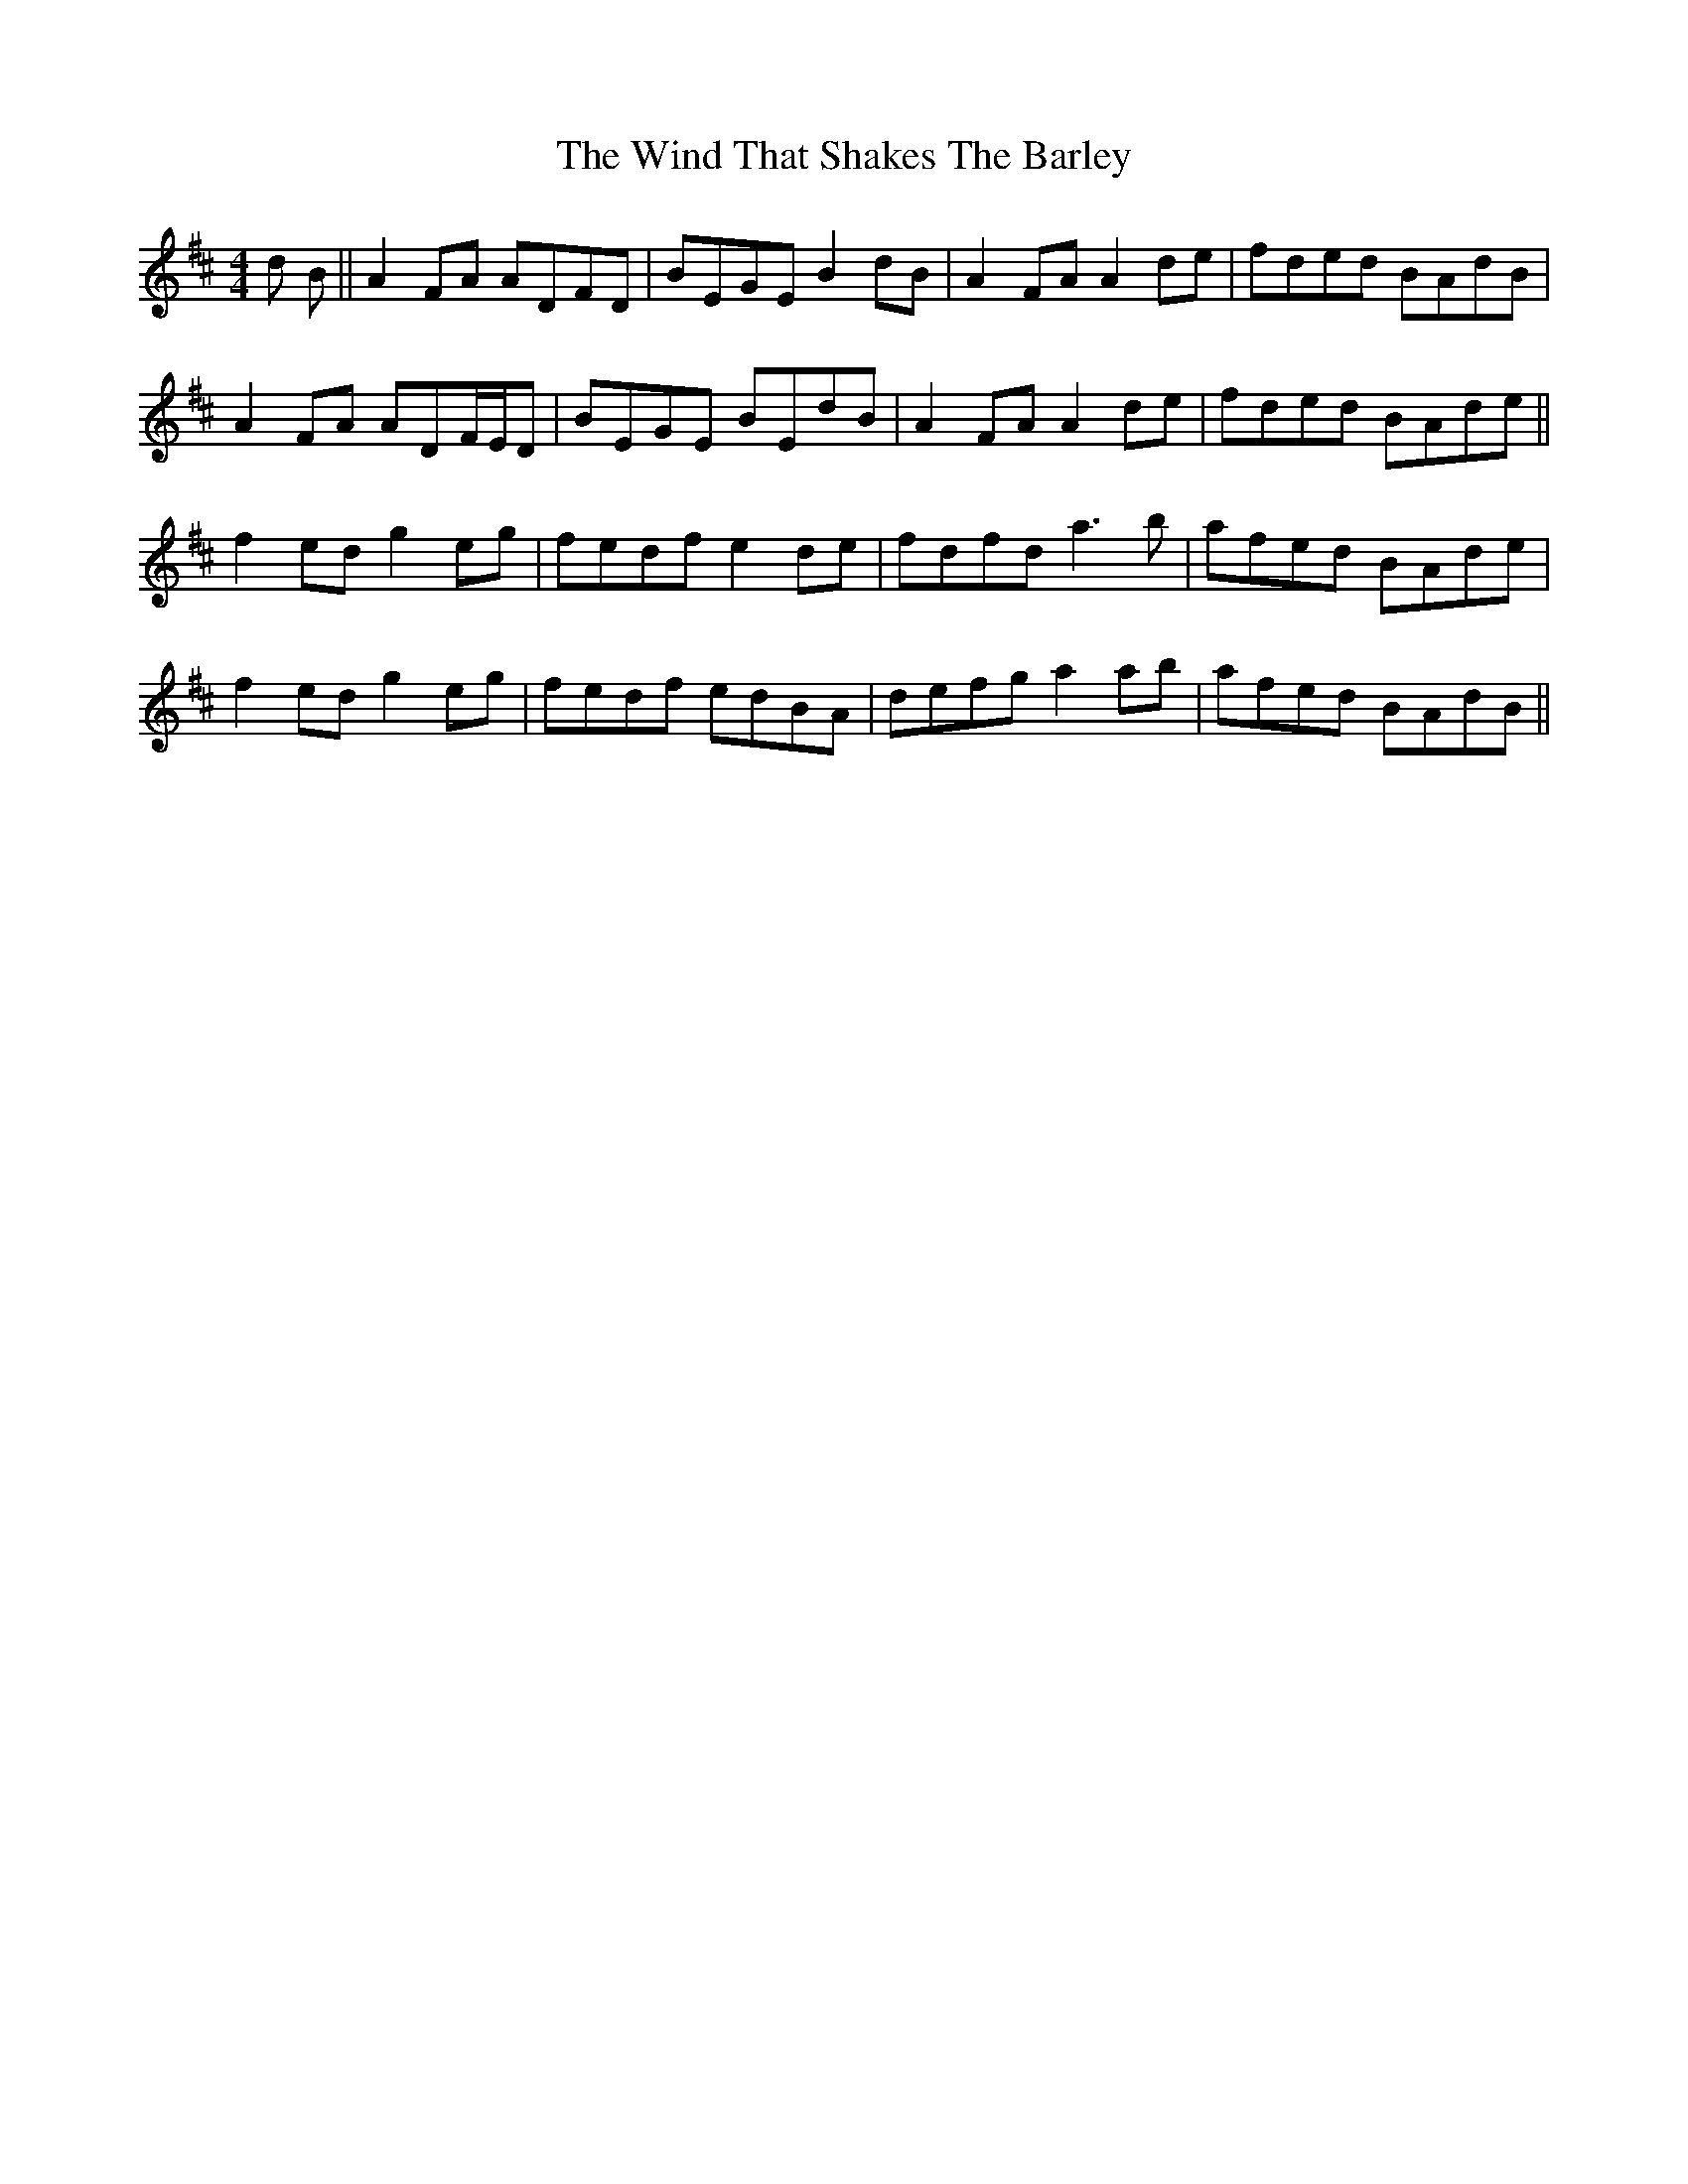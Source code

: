 X: 43065
T: Wind That Shakes The Barley, The
R: reel
M: 4/4
K: Dmajor
d B||A2FA ADFD|BEGE B2dB|A2FA A2de|fded BAdB|
A2FA ADF/E/D|BEGE BEdB|A2FA A2de|fded BAde||
f2ed g2eg|fedf e2de|fdfd a3b|afed BAde|
f2ed g2eg|fedf edBA|defg a2ab|afed BAdB||

